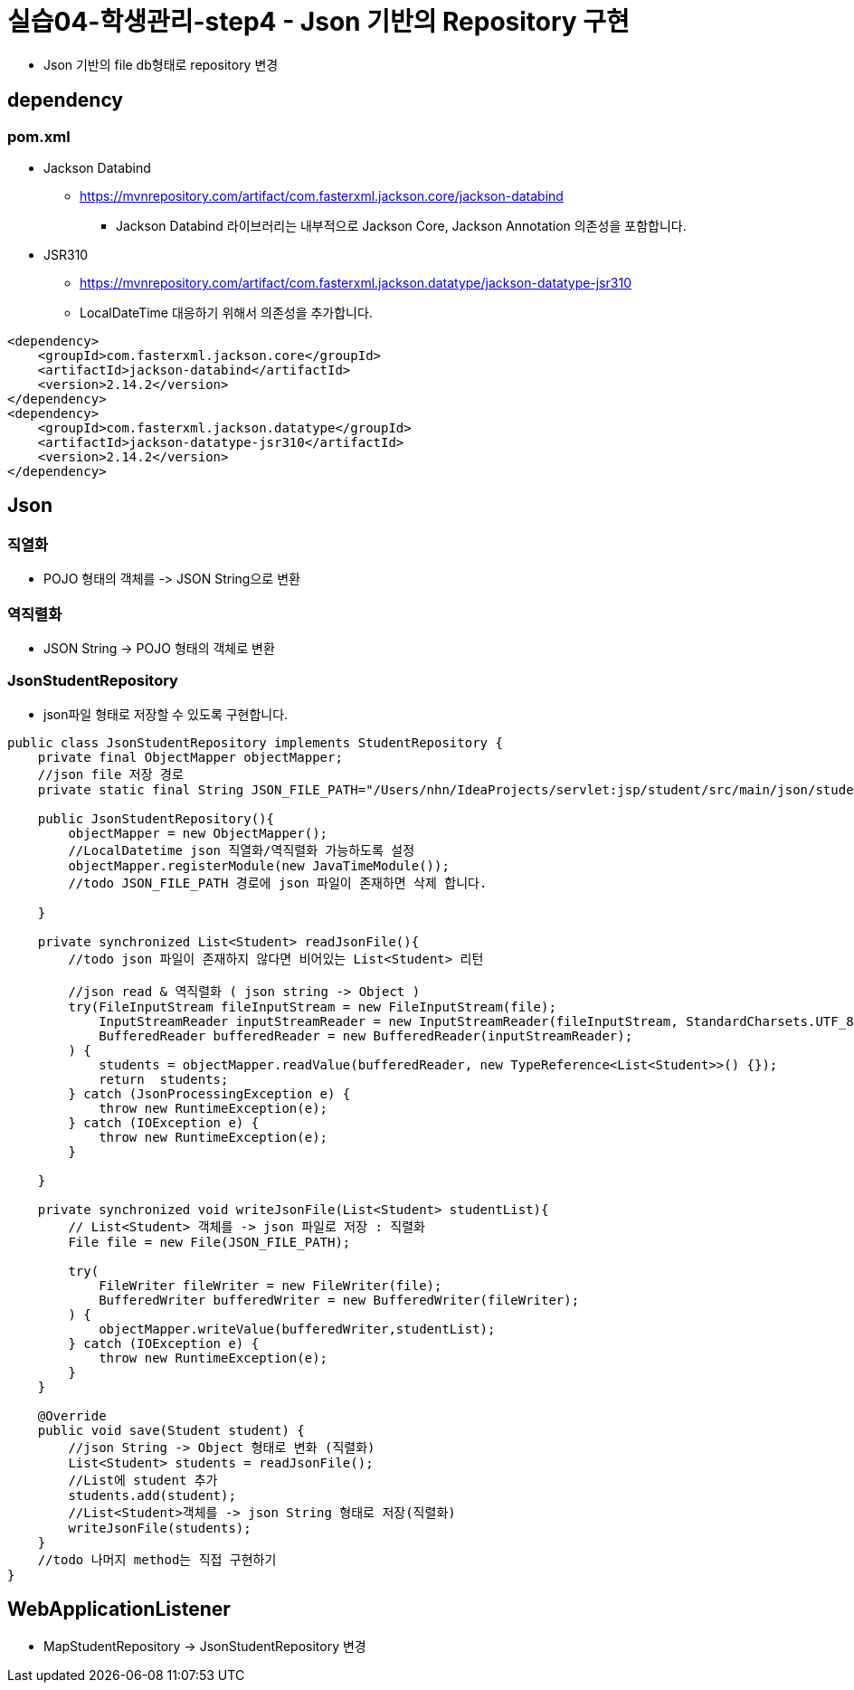 = 실습04-학생관리-step4 - Json 기반의 Repository 구현

* Json 기반의 file db형태로 repository 변경

== dependency

=== pom.xml

* Jackson Databind
** https://mvnrepository.com/artifact/com.fasterxml.jackson.core/jackson-databind
*** Jackson Databind 라이브러리는 내부적으로 Jackson Core, Jackson Annotation 의존성을 포함합니다.
* JSR310
** https://mvnrepository.com/artifact/com.fasterxml.jackson.datatype/jackson-datatype-jsr310
** LocalDateTime 대응하기 위해서 의존성을 추가합니다.
[source,xml]
----
<dependency>
    <groupId>com.fasterxml.jackson.core</groupId>
    <artifactId>jackson-databind</artifactId>
    <version>2.14.2</version>
</dependency>
<dependency>
    <groupId>com.fasterxml.jackson.datatype</groupId>
    <artifactId>jackson-datatype-jsr310</artifactId>
    <version>2.14.2</version>
</dependency>

----

== Json

=== 직열화

* POJO 형태의 객체를 -&gt; JSON String으로 변환

=== 역직렬화

* JSON String -&gt; POJO 형태의 객체로 변환

=== JsonStudentRepository

* json파일 형태로 저장할 수 있도록 구현합니다.
[source,java]
----
public class JsonStudentRepository implements StudentRepository {
    private final ObjectMapper objectMapper;
    //json file 저장 경로
    private static final String JSON_FILE_PATH="/Users/nhn/IdeaProjects/servlet:jsp/student/src/main/json/student.json";

    public JsonStudentRepository(){
        objectMapper = new ObjectMapper();
        //LocalDatetime json 직열화/역직렬화 가능하도록 설정
        objectMapper.registerModule(new JavaTimeModule());
        //todo JSON_FILE_PATH 경로에 json 파일이 존재하면 삭제 합니다.

    }

    private synchronized List<Student> readJsonFile(){
        //todo json 파일이 존재하지 않다면 비어있는 List<Student> 리턴

        //json read & 역직렬화 ( json string -> Object )
        try(FileInputStream fileInputStream = new FileInputStream(file);
            InputStreamReader inputStreamReader = new InputStreamReader(fileInputStream, StandardCharsets.UTF_8);
            BufferedReader bufferedReader = new BufferedReader(inputStreamReader);
        ) {
            students = objectMapper.readValue(bufferedReader, new TypeReference<List<Student>>() {});
            return  students;
        } catch (JsonProcessingException e) {
            throw new RuntimeException(e);
        } catch (IOException e) {
            throw new RuntimeException(e);
        }

    }

    private synchronized void writeJsonFile(List<Student> studentList){
        // List<Student> 객체를 -> json 파일로 저장 : 직렬화
        File file = new File(JSON_FILE_PATH);

        try(
            FileWriter fileWriter = new FileWriter(file);
            BufferedWriter bufferedWriter = new BufferedWriter(fileWriter);
        ) {
            objectMapper.writeValue(bufferedWriter,studentList);
        } catch (IOException e) {
            throw new RuntimeException(e);
        }
    }

    @Override
    public void save(Student student) {
        //json String -> Object 형태로 변화 (직렬화)
        List<Student> students = readJsonFile();
        //List에 student 추가
        students.add(student);
        //List<Student>객체를 -> json String 형태로 저장(직렬화)
        writeJsonFile(students);
    }
    //todo 나머지 method는 직접 구현하기
}
----

== WebApplicationListener

* MapStudentRepository -&gt; JsonStudentRepository 변경